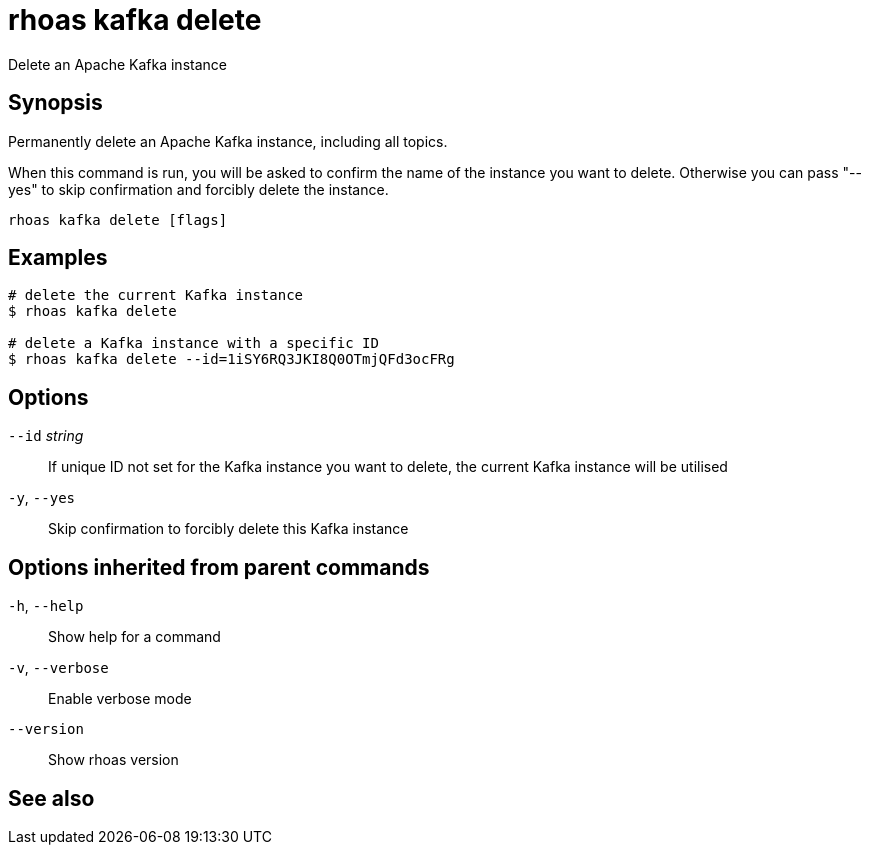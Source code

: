 ifdef::env-github,env-browser[:context: cmd]
[id='ref-rhoas-kafka-delete_{context}']
= rhoas kafka delete

[role="_abstract"]
Delete an Apache Kafka instance

[discrete]
== Synopsis

Permanently delete an Apache Kafka instance, including all topics.

When this command is run, you will be asked to confirm the name of the instance you want to delete.
Otherwise you can pass "--yes" to skip confirmation and forcibly delete the instance.


....
rhoas kafka delete [flags]
....

[discrete]
== Examples

....
# delete the current Kafka instance
$ rhoas kafka delete

# delete a Kafka instance with a specific ID
$ rhoas kafka delete --id=1iSY6RQ3JKI8Q0OTmjQFd3ocFRg

....

[discrete]
== Options

      `--id` _string_::   If unique ID not set for the Kafka instance you want to delete, the current Kafka instance will be utilised
  `-y`, `--yes`::         Skip confirmation to forcibly delete this Kafka instance

[discrete]
== Options inherited from parent commands

  `-h`, `--help`::      Show help for a command
  `-v`, `--verbose`::   Enable verbose mode
      `--version`::     Show rhoas version

[discrete]
== See also


ifdef::env-github,env-browser[]
* link:rhoas_kafka.adoc#rhoas-kafka[rhoas kafka]	 - Create, view, use, and manage your Apache Kafka instances
endif::[]
ifdef::pantheonenv[]
* link:{path}#ref-rhoas-kafka_{context}[rhoas kafka]	 - Create, view, use, and manage your Apache Kafka instances
endif::[]

